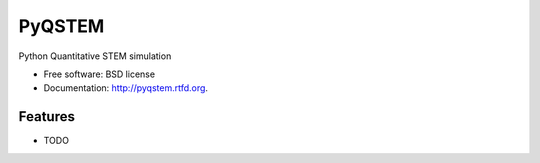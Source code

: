 ===============================
PyQSTEM
===============================

.. image:: https://badge.fury.io/py/pyqstem.png
    :target: http://badge.fury.io/py/pyqstem
    
.. image:: https://travis-ci.org/msarahan/pyqstem.png?branch=master
        :target: https://travis-ci.org/msarahan/pyqstem

.. image:: https://pypip.in/d/pyqstem/badge.png
        :target: https://pypi.python.org/pypi/pyqstem


Python Quantitative STEM simulation

* Free software: BSD license
* Documentation: http://pyqstem.rtfd.org.

Features
--------

* TODO
